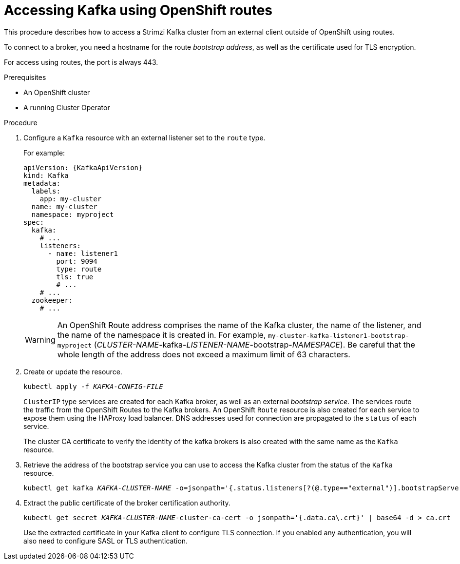 // Module included in the following assemblies:
//
// assembly-configuring-kafka-listeners.adoc

[id='proc-accessing-kafka-using-routes-{context}']
= Accessing Kafka using OpenShift routes

This procedure describes how to access a Strimzi Kafka cluster from an external client outside of OpenShift using routes.

To connect to a broker, you need a hostname for the route _bootstrap address_,
as well as the certificate used for TLS encryption.

For access using routes, the port is always 443.

.Prerequisites

* An OpenShift cluster
* A running Cluster Operator

.Procedure

. Configure a `Kafka` resource with an external listener set to the `route` type.
+
For example:
+
[source,yaml,subs=attributes+]
----
apiVersion: {KafkaApiVersion}
kind: Kafka
metadata:
  labels:
    app: my-cluster
  name: my-cluster
  namespace: myproject
spec:
  kafka:
    # ...
    listeners:
      - name: listener1
        port: 9094
        type: route
        tls: true
        # ...
    # ...
  zookeeper:
    # ...
----
+
WARNING: An OpenShift Route address comprises the name of the Kafka cluster, the name of the listener, and the name of the namespace it is created in.
For example, `my-cluster-kafka-listener1-bootstrap-myproject` (_CLUSTER-NAME_-kafka-_LISTENER-NAME_-bootstrap-_NAMESPACE_). Be careful that the whole length of the address does not exceed a maximum limit of 63 characters.

. Create or update the resource.
+
[source,shell,subs=+quotes]
kubectl apply -f _KAFKA-CONFIG-FILE_
+
`ClusterIP` type services are created for each Kafka broker, as well as an external _bootstrap service_.
The services route the traffic from the OpenShift Routes to the Kafka brokers.
An OpenShift `Route` resource is also created for each service to expose them using the HAProxy load balancer.
DNS addresses used for connection are propagated to the `status` of each service.
+
The cluster CA certificate to verify the identity of the kafka brokers is also created with the same name as the `Kafka` resource.

. Retrieve the address of the bootstrap service you can use to access the Kafka cluster from the status of the `Kafka` resource.
+
[source,shell,subs=+quotes]
kubectl get kafka _KAFKA-CLUSTER-NAME_ -o=jsonpath='{.status.listeners[?(@.type=="external")].bootstrapServers}{"\n"}'

. Extract the public certificate of the broker certification authority.
+
[source,shell,subs=+quotes]
kubectl get secret _KAFKA-CLUSTER-NAME_-cluster-ca-cert -o jsonpath='{.data.ca\.crt}' | base64 -d > ca.crt
+
Use the extracted certificate in your Kafka client to configure TLS connection.
If you enabled any authentication, you will also need to configure SASL or TLS authentication.
